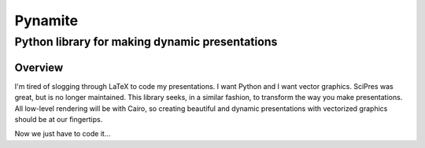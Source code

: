 ========
Pynamite
========
----------------------------------------------
Python library for making dynamic presentations
----------------------------------------------

Overview
========

I'm tired of slogging through LaTeX to code my presentations.  I want
Python and I want vector graphics.  SciPres was great, but is no
longer maintained.  This library seeks, in a similar fashion, to
transform the way you make presentations.  All low-level rendering
will be with Cairo, so creating beautiful and dynamic presentations
with vectorized graphics should be at our fingertips.

Now we just have to code it...


